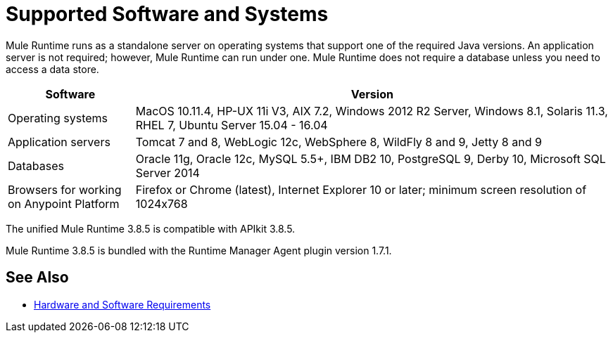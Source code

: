 = Supported Software and Systems
:keywords: mule, requirements

Mule Runtime runs as a standalone server on operating systems that support one of the required Java versions. An application server is not required; however, Mule Runtime can run under one. Mule Runtime does not require a database unless you need to access a data store.

// updated per DOCS 1749, updated to match 3.8.4 release notes (4.18.2017 kris) 6/29/2017: no change to table for 3.8.5 except remove duplicated Java versions.

[%header,cols="20a,75a"]
|===
|Software |Version
|Operating systems |MacOS 10.11.4, HP-UX 11i V3, AIX 7.2, Windows 2012 R2 Server, Windows 8.1, Solaris 11.3, RHEL 7, Ubuntu Server 15.04 - 16.04
|Application servers |Tomcat 7 and 8, WebLogic 12c, WebSphere 8, WildFly 8 and 9, Jetty 8 and 9
|Databases |Oracle 11g, Oracle 12c, MySQL 5.5+, IBM DB2 10, PostgreSQL 9, Derby 10, Microsoft SQL Server 2014
|Browsers for working on Anypoint Platform | Firefox or Chrome (latest), Internet Explorer 10 or later; minimum screen resolution of 1024x768
|===

The unified Mule Runtime 3.8.5 is compatible with APIkit 3.8.5. 

Mule Runtime 3.8.5 is bundled with the Runtime Manager Agent plugin version 1.7.1.

// removed safari per Eva M. (kris 4.13.2017)


== See Also

* link:/mule-user-guide/v/3.8/hardware-and-software-requirements[Hardware and Software Requirements]
